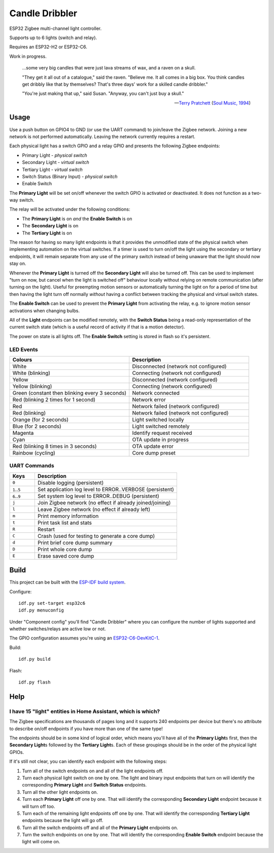 Candle Dribbler
===============

ESP32 Zigbee multi-channel light controller.

Supports up to 6 lights (switch and relay).

Requires an ESP32-H2 or ESP32-C6.

Work in progress.

	...some very big candles that were just lava streams of wax, and a raven on
	a skull.

	"They get it all out of a catalogue," said the raven. "Believe me. It all
	comes in a big box. You think candles get dribbly like that by themselves?
	That's three days' work for a skilled candle dribbler."

	"You're just making that up," said Susan.
	"Anyway, you can't just buy a skull."

	-- `Terry Pratchett <https://en.wikipedia.org/wiki/Terry_Pratchett>`_
	(`Soul Music, 1994 <https://en.wikipedia.org/wiki/Soul_Music_(novel)>`_)


Usage
-----

Use a push button on GPIO4 to GND (or use the UART command) to join/leave the
Zigbee network. Joining a new network is not performed automatically. Leaving
the network currently requires a restart.

Each physical light has a switch GPIO and a relay GPIO and presents the
following Zigbee endpoints:

* Primary Light - *physical switch*
* Secondary Light - *virtual switch*
* Tertiary Light - *virtual switch*
* Switch Status (Binary Input) - *physical switch*
* Enable Switch

The **Primary Light** will be set on/off whenever the switch GPIO is activated
or deactivated. It does not function as a two-way switch.

The relay will be activated under the following conditions:

* The **Primary Light** is on *and* the **Enable Switch** is on
* The **Secondary Light** is on
* The **Tertiary Light** is on

The reason for having so many light endpoints is that it provides the unmodified
state of the physical switch when implementing automation on the virtual
switches. If a timer is used to turn on/off the light using the secondary or
tertiary endpoints, it will remain separate from any use of the primary switch
instead of being unaware that the light should now stay on.

Whenever the **Primary Light** is turned off the **Secondary Light** will also
be turned off. This can be used to implement "turn on now, but cancel when the
light is switched off" behaviour locally without relying on remote communication
(after turning on the light). Useful for preempting motion sensors or
automatically turning the light on for a period of time but then having the
light turn off normally *without* having a conflict between tracking the
physical and virtual switch states.

The **Enable Switch** can be used to prevent the **Primary Light** from
activating the relay, e.g. to ignore motion sensor activations when changing
bulbs.

All of the **Light** endpoints can be modified remotely, with the **Switch
Status** being a read-only representation of the current switch state (which is
a useful record of activity if that is a motion detector).

The power on state is all lights off. The **Enable Switch** setting is stored in
flash so it's persistent.

LED Events
~~~~~~~~~~

.. list-table::
   :widths: 50 50
   :header-rows: 1

   * - Colours
     - Description
   * - White
     - Disconnected (network not configured)
   * - White (blinking)
     - Connecting (network not configured)
   * - Yellow
     - Disconnected (network configured)
   * - Yellow (blinking)
     - Connecting (network configured)
   * - Green (constant then blinking every 3 seconds)
     - Network connected
   * - Red (blinking 2 times for 1 second)
     - Network error
   * - Red
     - Network failed (network configured)
   * - Red (blinking)
     - Network failed (network not configured)
   * - Orange (for 2 seconds)
     - Light switched locally
   * - Blue (for 2 seconds)
     - Light switched remotely
   * - Magenta
     - Identify request received
   * - Cyan
     - OTA update in progress
   * - Red (blinking 8 times in 3 seconds)
     - OTA update error
   * - Rainbow (cycling)
     - Core dump preset

UART Commands
~~~~~~~~~~~~~

.. list-table::
   :widths: 15 85
   :header-rows: 1

   * - Keys
     - Description
   * - ``0``
     - Disable logging (persistent)
   * - ``1``\ ..\ ``5``
     - Set application log level to ERROR..VERBOSE (persistent)
   * - ``6``\ ..\ ``9``
     - Set system log level to ERROR..DEBUG (persistent)
   * - ``j``
     - Join Zigbee network (no effect if already joined/joining)
   * - ``l``
     - Leave Zigbee network (no effect if already left)
   * - ``m``
     - Print memory information
   * - ``t``
     - Print task list and stats
   * - ``R``
     - Restart
   * - ``C``
     - Crash (used for testing to generate a core dump)
   * - ``d``
     - Print brief core dump summary
   * - ``D``
     - Print whole core dump
   * - ``E``
     - Erase saved core dump

Build
-----

This project can be built with the `ESP-IDF build system
<https://docs.espressif.com/projects/esp-idf/en/latest/esp32/api-guides/build-system.html>`_.

Configure::

	idf.py set-target esp32c6
	idf.py menuconfig

Under "Component config" you'll find "Candle Dribbler" where you can configure
the number of lights supported and whether switches/relays are active low or not.

The GPIO configuration assumes you're using an `ESP32-C6-DevKitC-1
<https://docs.espressif.com/projects/espressif-esp-dev-kits/en/latest/esp32c6/esp32-c6-devkitc-1/>`_.

Build::

	idf.py build

Flash::

	idf.py flash


Help
----

I have 15 "light" entities in Home Assistant, which is which?
~~~~~~~~~~~~~~~~~~~~~~~~~~~~~~~~~~~~~~~~~~~~~~~~~~~~~~~~~~~~~

The Zigbee specifications are thousands of pages long and it supports 240
endpoints per device but there's no attribute to describe on/off endpoints if
you have more than one of the same type!

The endpoints should be in some kind of logical order, which means you'll have
all of the **Primary Light**\ s first, then the **Secondary Light**\ s followed
by the **Tertiary Light**\ s. Each of these groupings should be in the order of
the physical light GPIOs.

If it's still not clear, you can identify each endpoint with the following
steps:

#. Turn all of the switch endpoints on and all of the light endpoints off.
#. Turn each physical light switch on one by one. The light and binary input
   endpoints that turn on will identify the corresponding **Primary Light** and
   **Switch Status** endpoints.
#. Turn all the other light endpoints on.
#. Turn each **Primary Light** off one by one. That will identify the
   corresponding **Secondary Light** endpoint because it will turn off too.
#. Turn each of the remaining light endpoints off one by one. That will identify
   the corresponding **Tertiary Light** endpoints because the light will go off.
#. Turn all the switch endpoints off and all of the **Primary Light** endpoints
   on.
#. Turn the switch endpoints on one by one. That will identify the corresponding
   **Enable Switch** endpoint because the light will come on.
